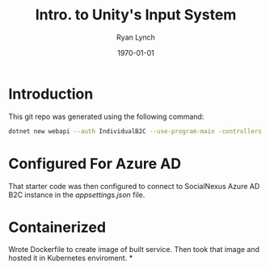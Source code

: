 #+title: Intro. to Unity's Input System
#+author: Ryan Lynch
#+date: \today
#+latex_compiler: xelatex
#+latex_header: \usepackage{libertine}
#+latex_header: \usepackage[width=200.00mm, height=240.00mm, left=3cm, right=3cm, top=3 cm, bottom=3cm]{geometry}
#+LATEX_CLASS: article
#+LATEX_CLASS_OPTIONS: [a4paper,11pt,twoside]
#+OPTIONS: num:nil
* Introduction
This git repo was generated using the following command:
#+begin_src bash
dotnet new webapi --auth IndividualB2C --use-program-main -controllers
#+end_src
* Configured For Azure AD
That starter code was then configured to connect to SocialNexus Azure AD B2C instance in the /appsettings.json/ file.
* Containerized
Wrote Dockerfile to create image of built service. Then took that image and hosted it in Kubernetes enviroment.
*
